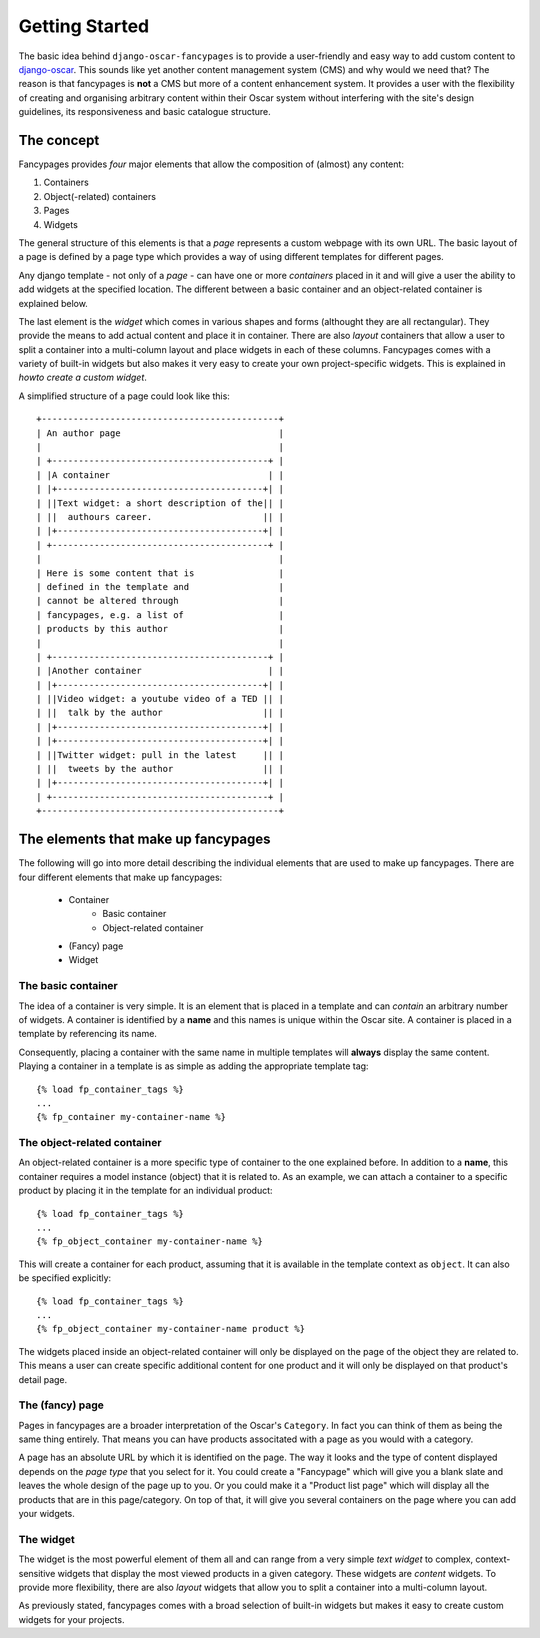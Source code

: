 Getting Started
===============

The basic idea behind ``django-oscar-fancypages`` is to provide a user-friendly
and easy way to add custom content to `django-oscar`_. This sounds like yet
another content management system (CMS) and why would we need that? The reason
is that fancypages is **not** a CMS but more of a content enhancement system.
It provides a user with the flexibility of creating and organising arbitrary
content within their Oscar system without interfering with the site's design
guidelines, its responsiveness and basic catalogue structure.

The concept
-----------

Fancypages provides *four* major elements that allow the composition of
(almost) any content:

1. Containers
2. Object(-related) containers
3. Pages
4. Widgets

The general structure of this elements is that a *page* represents a custom
webpage with its own URL. The basic layout of a page is defined by a page type
which provides a way of using different templates for different pages.

Any django template - not only of a *page* - can have one or more *containers*
placed in it and will give a user the ability to add widgets at the specified
location. The different between a basic container and an object-related
container is explained below.

The last element is the *widget* which comes in various shapes and forms
(althought they are all rectangular). They provide the means to add actual
content and place it in container. There are also *layout* containers that
allow a user to split a container into a multi-column layout and place widgets
in each of these columns. Fancypages comes with a variety of built-in widgets
but also makes it very easy to create your own project-specific widgets. This
is explained in `howto create a custom widget`.

A simplified structure of a page could look like this::

            +---------------------------------------------+
            | An author page                              |
            |                                             |
            | +-----------------------------------------+ |
            | |A container                              | |
            | |+---------------------------------------+| |
            | ||Text widget: a short description of the|| |
            | ||  authours career.                     || |
            | |+---------------------------------------+| |
            | +-----------------------------------------+ |
            |                                             |
            | Here is some content that is                |
            | defined in the template and                 |
            | cannot be altered through                   |
            | fancypages, e.g. a list of                  |
            | products by this author                     |
            |                                             |
            | +-----------------------------------------+ |
            | |Another container                        | |
            | |+---------------------------------------+| |
            | ||Video widget: a youtube video of a TED || |
            | ||  talk by the author                   || |
            | |+---------------------------------------+| |
            | |+---------------------------------------+| |
            | ||Twitter widget: pull in the latest     || |
            | ||  tweets by the author                 || |
            | |+---------------------------------------+| |
            | +-----------------------------------------+ |
            +---------------------------------------------+


The elements that make up fancypages
------------------------------------

The following will go into more detail describing the individual elements that
are used to make up fancypages. There are four different elements that make up
fancypages:

    * Container
        + Basic container
        + Object-related container
    * (Fancy) page
    * Widget

The basic container
++++++++++++++++++

The idea of a container is very simple. It is an element that is placed in a
template and can *contain* an arbitrary number of widgets. A container is
identified by a **name** and this names is unique within the Oscar site. A
container is placed in a template by referencing its name.

Consequently, placing a container with the same name in multiple templates will
**always** display the same content. Playing a container in a template is
as simple as adding the appropriate template tag::

    {% load fp_container_tags %}
    ...
    {% fp_container my-container-name %}


The object-related container
++++++++++++++++++++++++++++

An object-related container is a more specific type of container to the one
explained before. In addition to a **name**, this container requires a model
instance (object) that it is related to. As an example, we can attach a
container to a specific product by placing it in the template for an individual
product::

    {% load fp_container_tags %}
    ...
    {% fp_object_container my-container-name %}

This will create a container for each product, assuming that it is available
in the template context as ``object``. It can also be specified explicitly::

    {% load fp_container_tags %}
    ...
    {% fp_object_container my-container-name product %}

The widgets placed inside an object-related container will only be displayed
on the page of the object they are related to. This means a user can create
specific additional content for one product and it will only be displayed on
that product's detail page.

The (fancy) page
++++++++++++++++

Pages in fancypages are a broader interpretation of the Oscar's ``Category``.
In fact you can think of them as being the same thing entirely. That means you
can have products associtated with a page as you would with a category.

A page has an absolute URL by which it is identified on the page. The
way it looks and the type of content displayed depends on the *page type* that
you select for it. You could create a "Fancypage" which will give you a blank
slate and leaves the whole design of the page up to you. Or you could make it
a "Product list page" which will display all the products that are in this
page/category. On top of that, it will give you several containers on the page
where you can add your widgets.

The widget
++++++++++

The widget is the most powerful element of them all and can range from a very
simple *text widget* to complex, context-sensitive widgets that display the
most viewed products in a given category. These widgets are *content* widgets.
To provide more flexibility, there are also *layout* widgets that allow you to
split a container into a multi-column layout.

As previously stated, fancypages comes with a broad selection of built-in
widgets but makes it easy to create custom widgets for your projects.


.. _`django-oscar`: http://www.oscarcommerce.com
